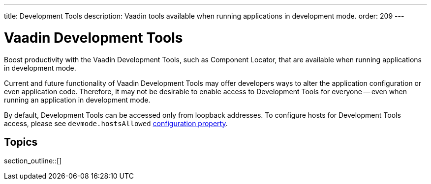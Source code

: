 ---
title: Development Tools
description: Vaadin tools available when running applications in development mode.
order: 209
---


= Vaadin Development Tools

Boost productivity with the Vaadin Development Tools, such as Component Locator, that are available when running applications in development mode.

Current and future functionality of Vaadin Development Tools may offer developers ways to alter the application configuration or even application code. Therefore, it may not be desirable to enable access to Development Tools for everyone -- even when running an application in development mode.

By default, Development Tools can be accessed only from loopback addresses. To configure hosts for Development Tools access, please see `devmode.hostsAllowed` <</flow/configuration/properties/#properties,configuration property>>.


== Topics

section_outline::[]

